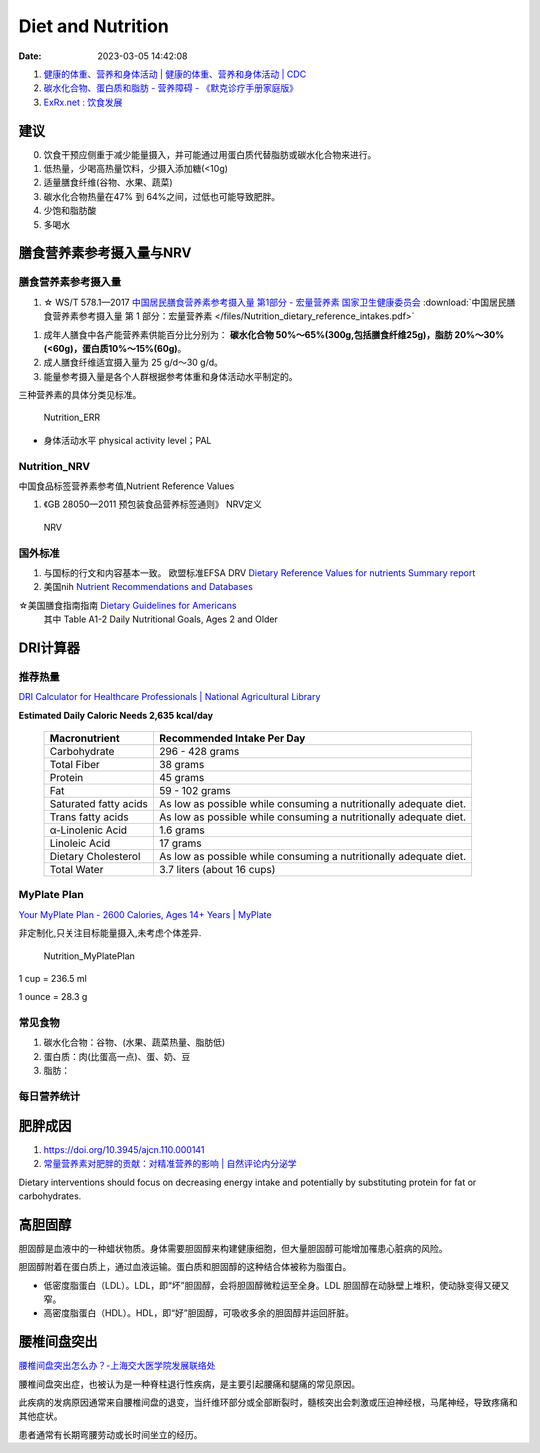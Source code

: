 
Diet and Nutrition
=====================
:Date:   2023-03-05 14:42:08


1. `健康的体重、营养和身体活动 | 健康的体重、营养和身体活动 | CDC  <https://www.cdc.gov/healthyweight/index.html>`__
2. `碳水化合物、蛋白质和脂肪 - 营养障碍 - 《默克诊疗手册家庭版》  <https://www.msdmanuals.com/home/disorders-of-nutrition/overview-of-nutrition/carbohydrates,-proteins,-and-fats>`__
3. `ExRx.net : 饮食发展  <https://exrx.net/Nutrition/DietDevelopment>`__


建议
------
0. 饮食干预应侧重于减少能量摄入，并可能通过用蛋白质代替脂肪或碳水化合物来进行。
1. 低热量，少喝高热量饮料，少摄入添加糖(<10g)
2. 适量膳食纤维(谷物、水果、蔬菜)
3. 碳水化合物热量在47% 到 64%之间，过低也可能导致肥胖。
4. 少饱和脂肪酸
5. 多喝水

膳食营养素参考摄入量与NRV
-----------------------------------

膳食营养素参考摄入量
~~~~~~~~~~~~~~~~~~~~~~
1. ☆ WS/T 578.1—2017  `中国居民膳食营养素参考摄入量 第1部分 - 宏量营养素  国家卫生健康委员会  <http://www.nhc.gov.cn/wjw/yingyang/201710/fdade20feb8144ba921b412944ffb779/files/0fa10dfb812a48b483d931972df1ccb8.pdf>`__
   :download:`中国居民膳食营养素参考摄入量 第 1 部分：宏量营养素 </files/Nutrition_dietary_reference_intakes.pdf>` 



1. 成年人膳食中各产能营养素供能百分比分别为： **碳水化合物 50%～65%(300g,包括膳食纤维25g)，脂肪 20%～30%(<60g)，蛋白质10%～15%(60g)**。
2. 成人膳食纤维适宜摄入量为 25 g/d～30 g/d。
3. 能量参考摄入量是各个人群根据参考体重和身体活动水平制定的。

三种营养素的具体分类见标准。

.. figure:: /images/Nutrition_ERR.jpg
   :scale: 100%

   Nutrition_ERR


- 身体活动水平 physical activity level；PAL


Nutrition_NRV
~~~~~~~~~~~~~~~~~~
中国食品标签营养素参考值,Nutrient Reference Values

1. 《GB 28050—2011 预包装食品营养标签通则》  NRV定义


.. figure:: /images/Nutrition_NRV.jpg
   :scale: 100%

   NRV


国外标准
~~~~~~~~~~~

1. 与国标的行文和内容基本一致。 欧盟标准EFSA DRV `Dietary Reference Values for nutrients Summary report  <https://www.efsa.europa.eu/sites/default/files/2017_09_DRVs_summary_report.pdf>`__
2. 美国nih  `Nutrient Recommendations and Databases  <https://ods.od.nih.gov/HealthInformation/nutrientrecommendations.aspx>`__

☆美国膳食指南指南 `Dietary Guidelines for Americans   <https://www.dietaryguidelines.gov/resources/2020-2025-dietary-guidelines-online-materials>`__
  其中 Table A1-2 Daily Nutritional Goals, Ages 2 and Older

**DRI计算器** 
---------------

推荐热量
~~~~~~~~~~~~
`DRI Calculator for Healthcare Professionals | National Agricultural Library  <https://www.nal.usda.gov/human-nutrition-and-food-safety/dri-calculator>`__

**Estimated Daily Caloric Needs	2,635 kcal/day**


 ======================= =================================================================== 
  Macronutrient           Recommended Intake Per Day                                         
 ======================= =================================================================== 
  Carbohydrate            296 - 428 grams                                                    
  Total Fiber             38 grams                                                           
  Protein                 45 grams                                                           
  Fat                     59 - 102 grams                                                     
  Saturated fatty acids   As low as possible while consuming a nutritionally adequate diet.  
  Trans fatty acids       As low as possible while consuming a nutritionally adequate diet.  
  α-Linolenic Acid        1.6 grams                                                          
  Linoleic Acid           17 grams                                                           
  Dietary Cholesterol     As low as possible while consuming a nutritionally adequate diet.  
  Total Water             3.7 liters (about 16 cups)                                         
 ======================= =================================================================== 

MyPlate Plan
~~~~~~~~~~~~~~~~

`Your MyPlate Plan - 2600 Calories, Ages 14+ Years | MyPlate  <https://www.myplate.gov/myplate-plan/results/2600-calories-ages-14-plus>`__

非定制化,只关注目标能量摄入,未考虑个体差异.

.. figure:: /images/Nutrition_MyPlatePlan.jpg
   :scale: 100%

   Nutrition_MyPlatePlan



1 cup = 236.5 ml

1 ounce = 28.3 g



常见食物
~~~~~~~~~~~
1. 碳水化合物：谷物、(水果、蔬菜热量、脂肪低)
2. 蛋白质：肉(比蛋高一点)、蛋、奶、豆
3. 脂肪：





每日营养统计
~~~~~~~~~~~~

肥胖成因
----------
1. https://doi.org/10.3945/ajcn.110.000141
2. `常量营养素对肥胖的贡献：对精准营养的影响 | 自然评论内分泌学  <https://www.nature.com/articles/s41574-020-0346-8>`__

Dietary interventions should focus on decreasing energy intake 
and potentially by substituting protein for fat or carbohydrates.



高胆固醇
-----------
胆固醇是血液中的一种蜡状物质。身体需要胆固醇来构建健康细胞，但大量胆固醇可能增加罹患心脏病的风险。

胆固醇附着在蛋白质上，通过血液运输。蛋白质和胆固醇的这种结合体被称为脂蛋白。

- 低密度脂蛋白（LDL）。LDL，即“坏”胆固醇，会将胆固醇微粒运至全身。LDL 胆固醇在动脉壁上堆积，使动脉变得又硬又窄。
- 高密度脂蛋白（HDL）。HDL，即“好”胆固醇，可吸收多余的胆固醇并运回肝脏。

腰椎间盘突出
------------------
`腰椎间盘突出怎么办？-上海交大医学院发展联络处  <https://www.shsmu.edu.cn/fzllc/info/1037/1481.htm>`__


腰椎间盘突出症，也被认为是一种脊柱退行性疾病，是主要引起腰痛和腿痛的常见原因。 

此疾病的发病原因通常来自腰椎间盘的退变，当纤维环部分或全部断裂时，髓核突出会刺激或压迫神经根，马尾神经，导致疼痛和其他症状。 

患者通常有长期弯腰劳动或长时间坐立的经历。